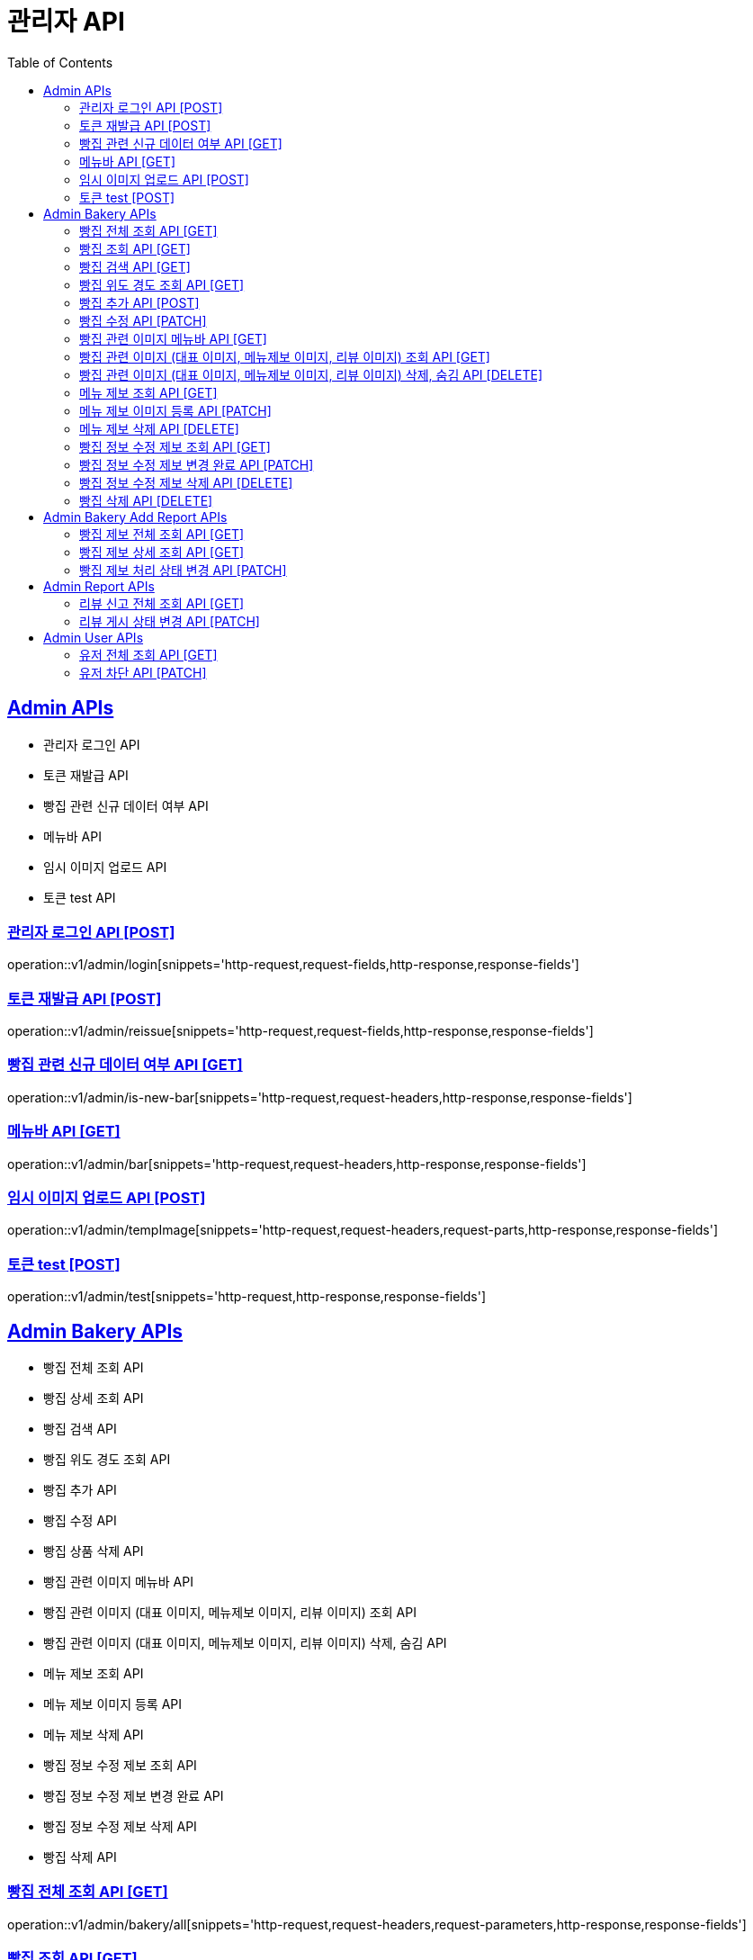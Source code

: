 = 관리자 API
:doctype: book
:icons: font
:source-highlighter: highlightjs
:toc: left
:toclevels: 2
:sectlinks:
:site-url: /build/asciidoc/html5/
:operation-http-request-title: Example Request
:operation-http-response-title: Example Response

== Admin APIs
- 관리자 로그인 API
- 토큰 재발급 API
- 빵집 관련 신규 데이터 여부 API
- 메뉴바 API
- 임시 이미지 업로드 API
- 토큰 test API

=== 관리자 로그인 API [POST]
operation::v1/admin/login[snippets='http-request,request-fields,http-response,response-fields']

=== 토큰 재발급 API [POST]
operation::v1/admin/reissue[snippets='http-request,request-fields,http-response,response-fields']

=== 빵집 관련 신규 데이터 여부 API [GET]
operation::v1/admin/is-new-bar[snippets='http-request,request-headers,http-response,response-fields']

=== 메뉴바 API [GET]
operation::v1/admin/bar[snippets='http-request,request-headers,http-response,response-fields']

=== 임시 이미지 업로드 API [POST]
operation::v1/admin/tempImage[snippets='http-request,request-headers,request-parts,http-response,response-fields']

=== 토큰 test [POST]
operation::v1/admin/test[snippets='http-request,http-response,response-fields']

== Admin Bakery APIs
- 빵집 전체 조회 API
- 빵집 상세 조회 API
- 빵집 검색 API
- 빵집 위도 경도 조회 API
- 빵집 추가 API
- 빵집 수정 API
- 빵집 상품 삭제 API
- 빵집 관련 이미지 메뉴바 API
- 빵집 관련 이미지 (대표 이미지, 메뉴제보 이미지, 리뷰 이미지) 조회 API
- 빵집 관련 이미지 (대표 이미지, 메뉴제보 이미지, 리뷰 이미지) 삭제, 숨김 API
- 메뉴 제보 조회 API
- 메뉴 제보 이미지 등록 API
- 메뉴 제보 삭제 API
- 빵집 정보 수정 제보 조회 API
- 빵집 정보 수정 제보 변경 완료 API
- 빵집 정보 수정 제보 삭제 API
- 빵집 삭제 API

=== 빵집 전체 조회 API [GET]
operation::v1/admin/bakery/all[snippets='http-request,request-headers,request-parameters,http-response,response-fields']

=== 빵집 조회 API [GET]
operation::v1/admin/bakery[snippets='http-request,request-headers,path-parameters,http-response,response-fields']

=== 빵집 검색 API [GET]
operation::v1/admin/bakery/search[snippets='http-request,request-headers,request-parameters,http-response,response-fields']

=== 빵집 위도 경도 조회 API [GET]
operation::v1/admin/bakery/location[snippets='http-request,request-headers,request-parameters,http-response,response-fields']

=== 빵집 추가 API [POST]
operation::v1/admin/bakery/add[snippets='http-request,request-headers,request-fields,http-response']

=== 빵집 수정 API [PATCH]
operation::v1/admin/bakery/update[snippets='http-request,request-headers,path-parameters,request-fields,http-response']

// === 빵집 상품 삭제 API [DELETE]
// operation::v1/admin/product/delete[snippets='http-request,request-headers,path-parameters,http-response']

=== 빵집 관련 이미지 메뉴바 API [GET]
operation::v1/admin/image-bar[snippets='http-request,request-headers,path-parameters,http-response,response-fields']

=== 빵집 관련 이미지 (대표 이미지, 메뉴제보 이미지, 리뷰 이미지) 조회 API [GET]
operation::v1/admin/image/all[snippets='http-request,request-headers,path-parameters,request-parameters,http-response,response-fields']

=== 빵집 관련 이미지 (대표 이미지, 메뉴제보 이미지, 리뷰 이미지) 삭제, 숨김 API [DELETE]
operation::v1/admin/image/delete[snippets='http-request,request-headers,path-parameters,http-response']

=== 메뉴 제보 조회 API [GET]
operation::v1/admin/productAddReport[snippets='http-request,request-headers,path-parameters,request-parameters,http-response,response-fields']

=== 메뉴 제보 이미지 등록 API [PATCH]
operation::v1/admin/productAddReport/register[snippets='http-request,request-headers,path-parameters,request-fields,http-response']

=== 메뉴 제보 삭제 API [DELETE]
operation::v1/admin/productAddReport/delete[snippets='http-request,request-headers,path-parameters,http-response']

=== 빵집 정보 수정 제보 조회 API [GET]
operation::v1/admin/updateReport[snippets='http-request,request-headers,path-parameters,request-parameters,http-response,response-fields']

=== 빵집 정보 수정 제보 변경 완료 API [PATCH]
operation::v1/admin/updateReport/change[snippets='http-request,request-headers,path-parameters,http-response']

=== 빵집 정보 수정 제보 삭제 API [DELETE]
operation::v1/admin/updateReport/delete[snippets='http-request,request-headers,path-parameters,http-response']

=== 빵집 삭제 API [DELETE]
operation::admin/bakery/delete[snippets='http-request,request-headers,path-parameters,http-response']

== Admin Bakery Add Report APIs
- 빵집 추가 제보 전체 조회 API
- 빵집 추가 제보 상세 조회 API
- 빵집 게시 상태 변경 API

=== 빵집 제보 전체 조회 API [GET]
operation::v1/admin/bakeryReport/all[snippets='http-request,request-headers,request-parameters,http-response,response-fields']

=== 빵집 제보 상세 조회 API [GET]
operation::v1/admin/bakeryReport[snippets='http-request,request-headers,path-parameters,http-response,response-fields']

=== 빵집 제보 처리 상태 변경 API [PATCH]
operation::v1/admin/bakeryReport/update[snippets='http-request,request-headers,path-parameters,request-fields,http-response']

== Admin Report APIs
- 리뷰 신고 전체 조회 API
- 리뷰 게시 상태 변경 API

=== 리뷰 신고 전체 조회 API [GET]
operation::v1/admin/reviewReport/all[snippets='http-request,request-headers,request-parameters,http-response,response-fields']

=== 리뷰 게시 상태 변경 API [PATCH]
operation::v1/admin/reviewReport/update[snippets='http-request,request-headers,path-parameters,http-response']

== Admin User APIs
- 유저 전체 조회 API
- 유저 차단 API

=== 유저 전체 조회 API [GET]
operation::v1/admin/user/all[snippets='http-request,request-headers,request-parameters,http-response,response-fields']

=== 유저 차단 API [PATCH]
operation::v1/admin/user/block[snippets='http-request,request-headers,path-parameters,http-response']
